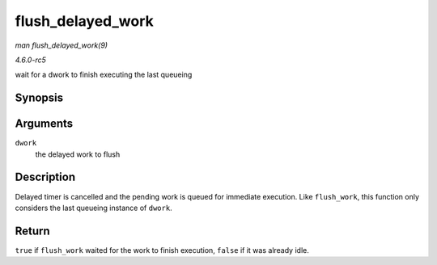 .. -*- coding: utf-8; mode: rst -*-

.. _API-flush-delayed-work:

==================
flush_delayed_work
==================

*man flush_delayed_work(9)*

*4.6.0-rc5*

wait for a dwork to finish executing the last queueing


Synopsis
========

.. c:function:: bool flush_delayed_work( struct delayed_work * dwork )

Arguments
=========

``dwork``
    the delayed work to flush


Description
===========

Delayed timer is cancelled and the pending work is queued for immediate
execution. Like ``flush_work``, this function only considers the last
queueing instance of ``dwork``.


Return
======

``true`` if ``flush_work`` waited for the work to finish execution,
``false`` if it was already idle.


.. ------------------------------------------------------------------------------
.. This file was automatically converted from DocBook-XML with the dbxml
.. library (https://github.com/return42/sphkerneldoc). The origin XML comes
.. from the linux kernel, refer to:
..
.. * https://github.com/torvalds/linux/tree/master/Documentation/DocBook
.. ------------------------------------------------------------------------------
